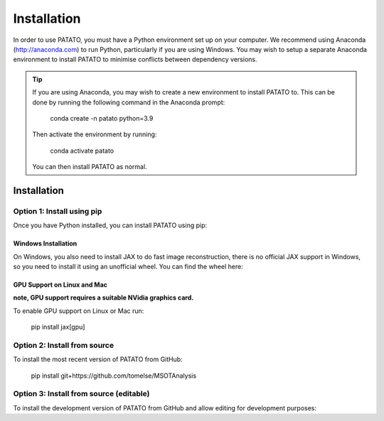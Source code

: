 Installation
================

In order to use PATATO, you must have a Python environment set up on your computer. We recommend using
Anaconda (http://anaconda.com) to run Python, particularly if you are using Windows. You may wish to setup
a separate Anaconda environment to install PATATO to minimise conflicts between dependency versions.

.. tip::
    If you are using Anaconda, you may wish to create a new environment to install PATATO to. This can be
    done by running the following command in the Anaconda prompt:

        conda create -n patato python=3.9

    Then activate the environment by running:

        conda activate patato

    You can then install PATATO as normal.

Installation
+++++++++++++

Option 1: Install using pip
------------------------------------------------------

Once you have Python installed, you can install PATATO using pip:

.. code-block:: bash
    pip install --upgrade pip setuptools
    pip install patato

Windows Installation
^^^^^^^^^^^^^^^^^^^^^^
On Windows, you also need to install JAX to do fast image reconstruction, there is no official JAX support in Windows,
so you need to install it using an unofficial wheel. You can find the wheel here:

.. code-block:: bash
    pip install jaxlib -f https://whls.blob.core.windows.net/unstable/index.html --use-deprecated legacy-resolver
    pip install jax[cpu]

GPU Support on Linux and Mac
^^^^^^^^^^^^^^^^^^^^^^^^^^^^^^^

**note, GPU support requires a suitable NVidia graphics card.**

To enable GPU support on Linux or Mac run:

    pip install jax[gpu]

Option 2: Install from source
------------------------------------

To install the most recent version of PATATO from GitHub:

    pip install git+https://github.com/tomelse/MSOTAnalysis

Option 3: Install from source (editable)
----------------------------------------------------------

To install the development version of PATATO from GitHub and allow editing for development purposes:

.. code-block:: bash
    cd /path/to/installation/directory
    git clone https://github.com/tomelse/MSOTAnalysis
    cd MSOTAnalysis
    pip install -e .
